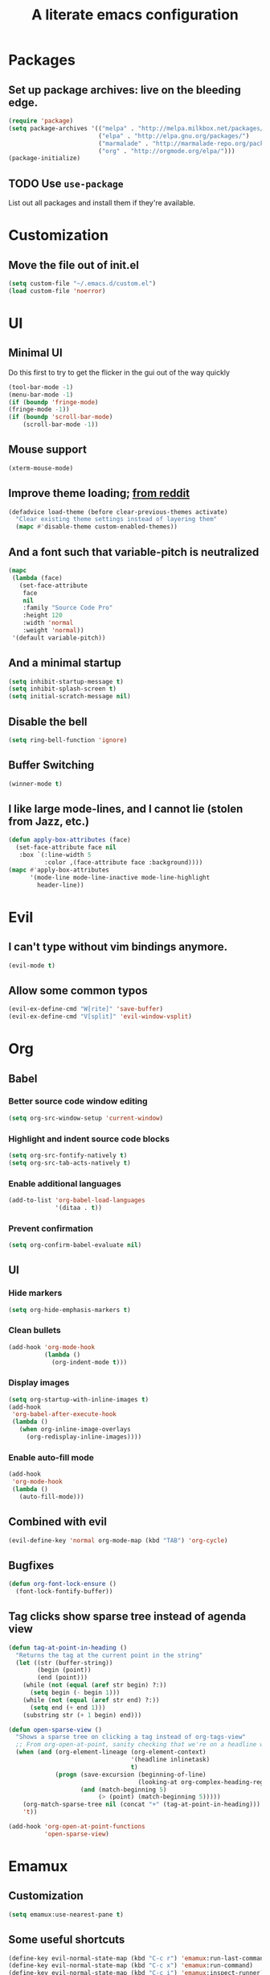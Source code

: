 #+TITLE: A literate emacs configuration

* Packages
** Set up package archives: live on the bleeding edge.
#+BEGIN_SRC emacs-lisp
  (require 'package)
  (setq package-archives '(("melpa" . "http://melpa.milkbox.net/packages/")
                           ("elpa" . "http://elpa.gnu.org/packages/")
                           ("marmalade" . "http://marmalade-repo.org/packages/")
                           ("org" . "http://orgmode.org/elpa/")))
  (package-initialize)
#+END_SRC
** TODO Use =use-package=
List out all packages and install them if they're available.

* Customization
** Move the file out of init.el
#+BEGIN_SRC emacs-lisp
  (setq custom-file "~/.emacs.d/custom.el")
  (load custom-file 'noerror)
#+END_SRC

* UI
** Minimal UI
Do this first to try to get the flicker in the gui out of the way quickly
#+BEGIN_SRC emacs-lisp
  (tool-bar-mode -1)
  (menu-bar-mode -1)
  (if (boundp 'fringe-mode)
  (fringe-mode -1))
  (if (boundp 'scroll-bar-mode)
      (scroll-bar-mode -1))
#+END_SRC
** Mouse support
#+BEGIN_SRC emacs-lisp
  (xterm-mouse-mode)
#+END_SRC
** Improve theme loading; [[https://www.reddit.com/r/emacs/comments/4mzynd/what_emacs_theme_are_you_currently_using/d43c5cw][from reddit]]
#+BEGIN_SRC emacs-lisp
  (defadvice load-theme (before clear-previous-themes activate)
    "Clear existing theme settings instead of layering them"
    (mapc #'disable-theme custom-enabled-themes))
#+END_SRC
** And a font such that variable-pitch is neutralized
#+BEGIN_SRC emacs-lisp
  (mapc
   (lambda (face)
     (set-face-attribute
      face
      nil
      :family "Source Code Pro"
      :height 120
      :width 'normal
      :weight 'normal))
   '(default variable-pitch))
#+END_SRC
** And a minimal startup
#+BEGIN_SRC emacs-lisp
  (setq inhibit-startup-message t)
  (setq inhibit-splash-screen t)
  (setq initial-scratch-message nil)
#+END_SRC
** Disable the bell
#+BEGIN_SRC emacs-lisp
  (setq ring-bell-function 'ignore)
#+END_SRC
** Buffer Switching
#+BEGIN_SRC emacs-lisp
  (winner-mode t)
#+END_SRC
** I like large mode-lines, and I cannot lie (stolen from Jazz, etc.)
#+BEGIN_SRC emacs-lisp
  (defun apply-box-attributes (face)
    (set-face-attribute face nil
     :box `(:line-width 5
            :color ,(face-attribute face :background))))
  (mapc #'apply-box-attributes
        '(mode-line mode-line-inactive mode-line-highlight
          header-line))
#+END_SRC

* Evil
** I can't type without vim bindings anymore.
#+BEGIN_SRC emacs-lisp
  (evil-mode t)
#+END_SRC
** Allow some common typos
#+BEGIN_SRC emacs-lisp
  (evil-ex-define-cmd "W[rite]" 'save-buffer)
  (evil-ex-define-cmd "V[split]" 'evil-window-vsplit)
#+END_SRC

* Org
** Babel
*** Better source code window editing
#+BEGIN_SRC emacs-lisp
  (setq org-src-window-setup 'current-window)
#+END_SRC
*** Highlight and indent source code blocks
#+BEGIN_SRC emacs-lisp
  (setq org-src-fontify-natively t)
  (setq org-src-tab-acts-natively t)
#+END_SRC
*** Enable additional languages
#+BEGIN_SRC emacs-lisp
  (add-to-list 'org-babel-load-languages
               '(ditaa . t))
#+END_SRC
*** Prevent confirmation
#+BEGIN_SRC emacs-lisp
  (setq org-confirm-babel-evaluate nil)
#+END_SRC
** UI
*** Hide markers
#+BEGIN_SRC emacs-lisp
  (setq org-hide-emphasis-markers t)
#+END_SRC
*** Clean bullets
#+BEGIN_SRC emacs-lisp
  (add-hook 'org-mode-hook
            (lambda ()
              (org-indent-mode t)))
#+END_SRC
*** Display images
#+BEGIN_SRC emacs-lisp
  (setq org-startup-with-inline-images t)
  (add-hook
   'org-babel-after-execute-hook
   (lambda ()
     (when org-inline-image-overlays
       (org-redisplay-inline-images))))
#+END_SRC
*** Enable auto-fill mode
#+BEGIN_SRC emacs-lisp
  (add-hook
   'org-mode-hook
   (lambda ()
     (auto-fill-mode)))
#+END_SRC
** Combined with evil
#+BEGIN_SRC emacs-lisp
  (evil-define-key 'normal org-mode-map (kbd "TAB") 'org-cycle)
#+END_SRC
** Bugfixes
#+BEGIN_SRC emacs-lisp
  (defun org-font-lock-ensure ()
    (font-lock-fontify-buffer))
#+END_SRC
** Tag clicks show sparse tree instead of agenda view
#+BEGIN_SRC emacs-lisp
  (defun tag-at-point-in-heading ()
    "Returns the tag at the current point in the string"
    (let ((str (buffer-string))
          (begin (point))
          (end (point)))
      (while (not (equal (aref str begin) ?:))
        (setq begin (- begin 1)))
      (while (not (equal (aref str end) ?:))
        (setq end (+ end 1)))
      (substring str (+ 1 begin) end)))

  (defun open-sparse-view ()
    "Shows a sparse tree on clicking a tag instead of org-tags-view"
    ;; From org-open-at-point, sanity checking that we're on a headline with tags
    (when (and (org-element-lineage (org-element-context)
                                    '(headline inlinetask)
                                    t)
               (progn (save-excursion (beginning-of-line)
                                      (looking-at org-complex-heading-regexp))
                      (and (match-beginning 5)
                           (> (point) (match-beginning 5)))))
      (org-match-sparse-tree nil (concat "+" (tag-at-point-in-heading)))
      't))

  (add-hook 'org-open-at-point-functions
            'open-sparse-view)
#+END_SRC

* Emamux
** Customization
#+BEGIN_SRC emacs-lisp
  (setq emamux:use-nearest-pane t)
#+END_SRC
** Some useful shortcuts
#+BEGIN_SRC emacs-lisp
  (define-key evil-normal-state-map (kbd "C-c r") 'emamux:run-last-command)
  (define-key evil-normal-state-map (kbd "C-c x") 'emamux:run-command)
  (define-key evil-normal-state-map (kbd "C-c i") 'emamux:inspect-runner)
#+END_SRC

* Editing
** Indentation
#+BEGIN_SRC emacs-lisp
  (setq c-basic-offset 2)
  (setq tab-width 2)
  (setq-default indent-tabs-mode nil)
#+END_SRC
** Backups & autosaves
#+BEGIN_SRC emacs-lisp
  (setq auto-save-default nil)
  (setq backup-directory-alist
        `((".*" . ,temporary-file-directory)))
  (setq auto-save-file-name-transforms
        `((".*" ,temporary-file-directory t)))
#+END_SRC
** Better braces
*** [[https://github.com/Fuco1/smartparens][Smartparens]]
#+BEGIN_SRC emacs-lisp
  (require 'smartparens-config)
  (add-hook 'prog-mode-hook 'turn-on-smartparens-mode)
  (define-key smartparens-mode-map (kbd "M-f") 'sp-forward-slurp-sexp)
  (define-key smartparens-mode-map (kbd "M-b") 'sp-backward-slurp-sexp)
  (define-key smartparens-mode-map (kbd "M-F") 'sp-forward-barf-sexp)
  (define-key smartparens-mode-map (kbd "M-B") 'sp-backward-barf-sexp)
  (define-key smartparens-mode-map (kbd "M-s") 'sp-splice-sexp)
  (define-key smartparens-mode-map (kbd "C-k") 'sp-kill-sexp)
#+END_SRC
*** Highlight parenthesis
#+BEGIN_SRC emacs-lisp
  (show-paren-mode t)
#+END_SRC
** Whitespace
#+BEGIN_SRC emacs-lisp
  (add-hook 'before-save-hook 'whitespace-cleanup)
  (setq require-final-newline t)
#+END_SRC

** Reload files
#+BEGIN_SRC emacs-lisp
  (defun revert-all-buffers ()
    (interactive)
    (dolist (buf (buffer-list))
      (with-current-buffer buf
        (when (buffer-file-name)
          (revert-buffer t t t)))))
#+END_SRC
* Menus
** [[https://www.emacswiki.org/emacs/InteractivelyDoThings][IDO]]
#+BEGIN_SRC emacs-lisp
  (setq ido-enable-flex-matching t)
  (setq ido-everywhere t)
  (ido-mode t)
#+END_SRC
** [[https://www.emacswiki.org/emacs/Smex][Smex]]
#+BEGIN_SRC emacs-lisp
  (global-set-key (kbd "M-x") 'smex)
  (global-set-key (kbd "M-X") 'smex-major-mode-commands)
  (global-set-key (kbd "C-c C-c M-x") 'execute-extended-command)
#+END_SRC

* Language/Project specific
** BUCK
*** Trigger python mode
#+BEGIN_SRC emacs-lisp
  (add-to-list 'auto-mode-alist '(".*/BUCK$" . python-mode))
#+END_SRC
** Scheme
*** Set up chicken scheme
#+BEGIN_SRC emacs-lisp
  (setq scheme-program-name "/usr/local/bin/csi -:c")
#+END_SRC

* Version Control
** Disable by default
#+BEGIN_SRC emacs-lisp
  (setq vc-handled-backends ())
#+END_SRC
** Customize Monky, for when it's loaded
*** Use command server for speed
#+BEGIN_SRC emacs-lisp
  (setq monky-process-type 'cmdserver)
#+END_SRC
*** And add support for a nicer log file
#+BEGIN_SRC emacs-lisp
  (defun hg-file-history ()
    (interactive)
    (require 'monky)
    (monky-run-hg-async
     "log"
     "--template"
     "\n{rev}) {date|shortdate}/{author|user}\n{desc|fill68}\n↘\n"
     buffer-file-name))
#+END_SRC

* Utilities
** Current file name
#+BEGIN_SRC emacs-lisp
  (defun path ()
    (interactive)
    (message (buffer-file-name)))
#+END_SRC

* GDB
** Show all the windows on start
#+BEGIN_SRC emacs-lisp
  (setq gdb-many-windows 't)
#+END_SRC
* Dired
** Hide permissions and owners to make file lists less noisy [[http://ergoemacs.org/emacs/file_management.html][(from Xah Lee's blog)]]
#+BEGIN_SRC emacs-lisp
  (add-hook 'dired-mode-hook
            (lambda ()
              (dired-hide-details-mode 1)))
#+END_SRC
** Disable ls by default in dired
#+BEGIN_SRC emacs-lisp
   (setq dired-use-ls-dired nil)
#+END_SRC

* Browsing
** Default to mac
#+BEGIN_SRC emacs-lisp
  (setq browse-url-browser-function 'browse-url-default-macosx-browser)
#+END_SRC
** Enable cookies
#+BEGIN_SRC emacs-lisp
  (setq w3m-use-cookies t)
#+END_SRC

